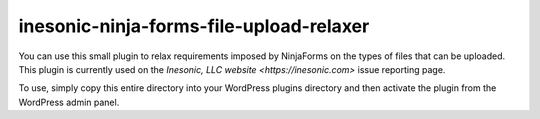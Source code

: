 ========================================
inesonic-ninja-forms-file-upload-relaxer
========================================
You can use this small plugin to relax requirements imposed by NinjaForms on
the types of files that can be uploaded.  This plugin is currently used on
the `Inesonic, LLC website <https://inesonic.com>` issue reporting page.

To use, simply copy this entire directory into your WordPress plugins directory
and then activate the plugin from the WordPress admin panel.
